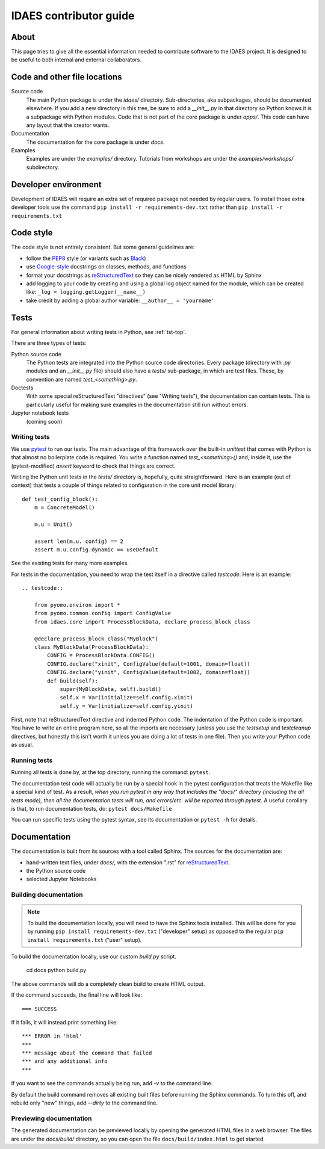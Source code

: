 
.. _idaes-contrib-guide:

IDAES contributor guide
========================

About
-----
This page tries to give all the essential information needed
to contribute software to the IDAES project. It is designed
to be useful to both internal and external collaborators.

Code and other file locations
-----------------------------
Source code
    The main Python package is under the `idaes/` directory.
    Sub-directories, aka subpackages, should be documented elsewhere.
    If you add a new directory in this tree, be sure to add a `__init__.py` in that directory
    so Python knows it is a subpackage with Python modules.
    Code that is not part of the core package is under `apps/`. This code can have any
    layout that the creator wants.

Documentation
    The documentation for the core package is under `docs`.

Examples
    Examples are under the `examples/` directory.
    Tutorials from workshops are under the `examples/workshops/` subdirectory.
    

Developer environment
---------------------
Development of IDAES will require an extra set of required package not needed by regular users.
To install those extra developer tools use the command ``pip install -r requirements-dev.txt``
rather than ``pip install -r requirements.txt``


Code style
------------
The code style is not entirely consistent. But some general guidelines are:

* follow the `PEP8`_ style (or variants such as `Black`_)
* use `Google-style`_ docstrings on classes, methods, and functions
* format your docstrings as `reStructuredText`_ so they can be nicely rendered as HTML by Sphinx
* add logging to your code by creating and using a global log object named
  for the module, which can be created like: ``_log = logging.getLogger(__name__)``
* take credit by adding a global author variable: ``__author__ = 'yourname'``

.. _PEP8: https://www.python.org/dev/peps/pep-0008/
.. _Black: https://github.com/python/black
.. _Google-style: https://sphinxcontrib-napoleon.readthedocs.io/en/latest/example_google.html
.. _reStructuredText: http://docutils.sourceforge.net/rst.html

Tests
-----
For general information about writing tests in Python, see :ref:`tst-top`.

There are three types of tests:

Python source code
    The Python tests are integrated into the Python source code directories.
    Every package (directory with `.py` modules and an `__init__.py` file)
    should also have a `tests/` sub-package, in which are test files. These,
    by convention are named `test_<something>.py`.

Doctests
    With some special reStructuredText "directives" (see "Writing tests"), the documentation
    can contain tests. This is particularly useful for making sure examples in the
    documentation still run without errors.

Jupyter notebook tests
    (coming soon)


Writing tests
^^^^^^^^^^^^^
We use `pytest`_ to run our tests. The main advantage of this framework over
the built-in `unittest` that comes with Python is that almost no boilerplate
code is required. You write a function named `test_<something>()` and,
inside it, use the (pytest-modified) `assert` keyword to check that things
are correct.

Writing the Python unit tests in the `tests/` directory is,
hopefully, quite straightforward.
Here is an example (out of context) that tests a couple of 
things related to configuration in the core unit model library::

    def test_config_block():
        m = ConcreteModel()

        m.u = Unit()

        assert len(m.u. config) == 2
        assert m.u.config.dynamic == useDefault

See the existing tests for many more examples.

For tests in the documentation, you need to wrap the test itself
in a directive called `testcode`. Here is an example::

    .. testcode::

        from pyomo.environ import *
        from pyomo.common.config import ConfigValue
        from idaes.core import ProcessBlockData, declare_process_block_class

        @declare_process_block_class("MyBlock")
        class MyBlockData(ProcessBlockData):
            CONFIG = ProcessBlockData.CONFIG()
            CONFIG.declare("xinit", ConfigValue(default=1001, domain=float))
            CONFIG.declare("yinit", ConfigValue(default=1002, domain=float))
            def build(self):
                super(MyBlockData, self).build()
                self.x = Var(initialize=self.config.xinit)
                self.y = Var(initialize=self.config.yinit)

First, note that reStructuredText directive and indented Python code. The indentation of the
Python code is important. You have to write an entire program here, so all the
imports are necessary (unless you use the `testsetup` and `testcleanup` directives,
but honestly this isn't worth it unless you are doing a lot of tests in one file).
Then you write your Python code as usual.

Running tests
^^^^^^^^^^^^^
Running all tests is done by, at the top directory, running the command: ``pytest``.

The documentation test code will actually be run by a special hook in the pytest configuration that
treats the Makefile like a special kind of test.
As a result, *when you run pytest in any way
that includes the "docs/" directory (including the all tests mode), then all the documentation tests will run,
and errors/etc. will be reported through pytest*. A useful corollary is that, to run
documentation tests, do: ``pytest docs/Makefile``

You can run specific tests using the pytest syntax, see its documentation or ``pytest -h`` for details.

.. _pytest: https://docs.pytest.org/en/latest/

Documentation
--------------
The documentation is built from its sources with a tool called Sphinx.
The sources for the documentation are:

* hand-written text files, under `docs/`, with the extension ".rst" for `reStructuredText`_.
* the Python source code
* selected Jupyter Notebooks 

Building documentation
^^^^^^^^^^^^^^^^^^^^^^

.. note:: To build the documentation locally, you will need to have the Sphinx tools installed.
       This will be done for you by running ``pip install requirements-dev.txt`` ("developer" setup)
       as opposed to the regular ``pip install requirements.txt`` ("user" setup).

To build the documentation locally, use our custom `build.py` script.

    cd docs
    python build.py

The above commands will do a completely clean build to create HTML output.

If the command succeeds, the final line will look like::

    === SUCCESS

If it fails, it will instead print something like::

    *** ERROR in 'html'
    ***
    *** message about the command that failed
    *** and any additional info
    ***

If you want to see the commands actually being run, add `-v` to the command line.

By default the build command removes all existing built files before running the
Sphinx commands. To turn this off, and rebuild only "new" things, add `--dirty`
to the command line.

Previewing documentation
^^^^^^^^^^^^^^^^^^^^^^^^
The generated documentation can be previewed locally by opening
the generated HTML files in a web browser. The files are under the `docs/build/`
directory, so you can open the file ``docs/build/index.html`` to get started.
